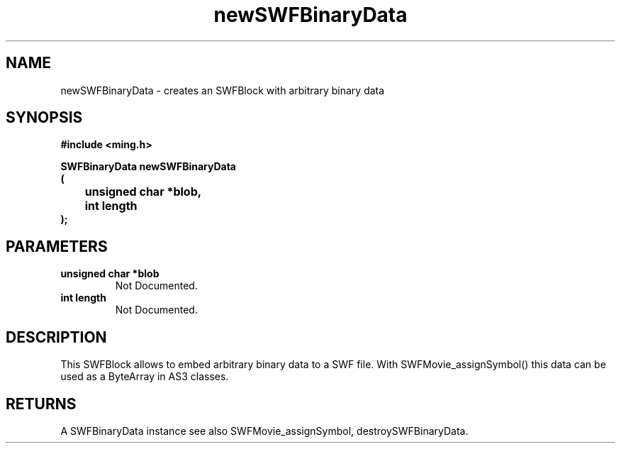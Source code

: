.\" WARNING! THIS FILE WAS GENERATED AUTOMATICALLY BY c2man!
.\" DO NOT EDIT! CHANGES MADE TO THIS FILE WILL BE LOST!
.TH "newSWFBinaryData" 3 "25 February 2008" "c2man binary.c"
.SH "NAME"
newSWFBinaryData \- creates an SWFBlock with arbitrary binary data
.SH "SYNOPSIS"
.ft B
#include <ming.h>
.br
.sp
SWFBinaryData newSWFBinaryData
.br
(
.br
	unsigned char *blob,
.br
	int length
.br
);
.ft R
.SH "PARAMETERS"
.TP
.B "unsigned char *blob"
Not Documented.
.TP
.B "int length"
Not Documented.
.SH "DESCRIPTION"
This SWFBlock allows to embed arbitrary binary data to a SWF file.
With SWFMovie_assignSymbol() this data can be used as a ByteArray in
AS3 classes.
.SH "RETURNS"
A SWFBinaryData instance
see also SWFMovie_assignSymbol, destroySWFBinaryData.
